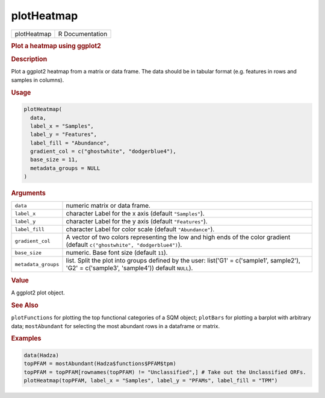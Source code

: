 ***********
plotHeatmap
***********

.. container::

   =========== ===============
   plotHeatmap R Documentation
   =========== ===============

   .. rubric:: Plot a heatmap using ggplot2
      :name: plotHeatmap

   .. rubric:: Description
      :name: description

   Plot a ggplot2 heatmap from a matrix or data frame. The data should
   be in tabular format (e.g. features in rows and samples in columns).

   .. rubric:: Usage
      :name: usage

   .. code:: R

      plotHeatmap(
        data,
        label_x = "Samples",
        label_y = "Features",
        label_fill = "Abundance",
        gradient_col = c("ghostwhite", "dodgerblue4"),
        base_size = 11,
        metadata_groups = NULL
      )

   .. rubric:: Arguments
      :name: arguments

   +---------------------+-----------------------------------------------+
   | ``data``            | numeric matrix or data frame.                 |
   +---------------------+-----------------------------------------------+
   | ``label_x``         | character Label for the x axis (default       |
   |                     | ``"Samples"``).                               |
   +---------------------+-----------------------------------------------+
   | ``label_y``         | character Label for the y axis (default       |
   |                     | ``"Features"``).                              |
   +---------------------+-----------------------------------------------+
   | ``label_fill``      | character Label for color scale (default      |
   |                     | ``"Abundance"``).                             |
   +---------------------+-----------------------------------------------+
   | ``gradient_col``    | A vector of two colors representing the low   |
   |                     | and high ends of the color gradient (default  |
   |                     | ``c("ghostwhite", "dodgerblue4")``).          |
   +---------------------+-----------------------------------------------+
   | ``base_size``       | numeric. Base font size (default ``11``).     |
   +---------------------+-----------------------------------------------+
   | ``metadata_groups`` | list. Split the plot into groups defined by   |
   |                     | the user: list('G1' = c('sample1', sample2'), |
   |                     | 'G2' = c('sample3', 'sample4')) default       |
   |                     | ``NULL``).                                    |
   +---------------------+-----------------------------------------------+

   .. rubric:: Value
      :name: value

   A ggplot2 plot object.

   .. rubric:: See Also
      :name: see-also

   ``plotFunctions`` for plotting the top functional categories of a SQM
   object; ``plotBars`` for plotting a barplot with arbitrary data;
   ``mostAbundant`` for selecting the most abundant rows in a dataframe
   or matrix.

   .. rubric:: Examples
      :name: examples

   .. code:: R

      data(Hadza)
      topPFAM = mostAbundant(Hadza$functions$PFAM$tpm)
      topPFAM = topPFAM[rownames(topPFAM) != "Unclassified",] # Take out the Unclassified ORFs.
      plotHeatmap(topPFAM, label_x = "Samples", label_y = "PFAMs", label_fill = "TPM")
